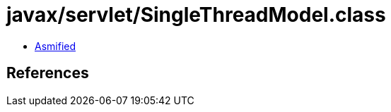 = javax/servlet/SingleThreadModel.class

 - link:SingleThreadModel-asmified.java[Asmified]

== References

